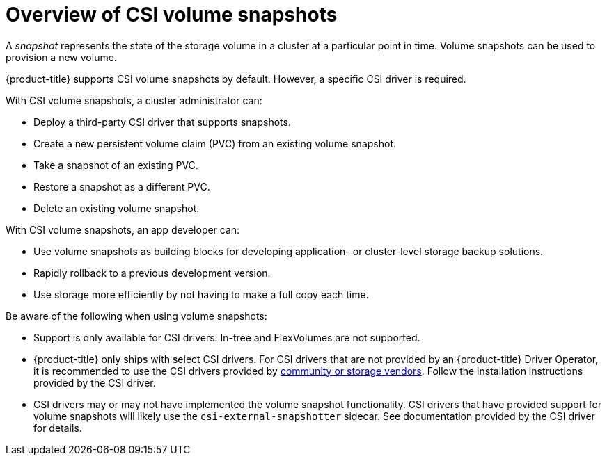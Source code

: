 // Module included in the following assemblies:
//
// * storage/container_storage_interface/persistent-storage-csi-snapshots.adoc

[id="persistent-storage-csi-snapshots-overview_{context}"]
= Overview of CSI volume snapshots

A _snapshot_ represents the state of the storage volume in a cluster at a particular point in time. Volume snapshots can be used to provision a new volume.

{product-title} supports CSI volume snapshots by default. However, a specific CSI driver is required.

With CSI volume snapshots, a cluster administrator can:

* Deploy a third-party CSI driver that supports snapshots.
* Create a new persistent volume claim (PVC) from an existing volume snapshot.
* Take a snapshot of an existing PVC.
* Restore a snapshot as a different PVC.
* Delete an existing volume snapshot.

With CSI volume snapshots, an app developer can:

* Use volume snapshots as building blocks for developing application- or cluster-level storage backup solutions.
* Rapidly rollback to a previous development version.
* Use storage more efficiently by not having to make a full copy each time.

Be aware of the following when using volume snapshots:

* Support is only available for CSI drivers. In-tree and FlexVolumes are not supported.
* {product-title} only ships with select CSI drivers. For CSI drivers that are not provided by an {product-title} Driver Operator, it is recommended to use the CSI drivers provided by
link:https://kubernetes-csi.github.io/docs/drivers.html[community or storage vendors]. Follow the installation instructions provided by the CSI driver.
* CSI drivers may or may not have implemented the volume snapshot functionality. CSI drivers that have provided support for volume snapshots will likely use the `csi-external-snapshotter` sidecar. See documentation provided by the CSI driver for details.

